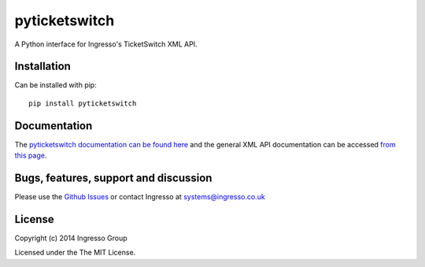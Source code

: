 **************
pyticketswitch
**************

A Python interface for Ingresso's TicketSwitch XML API.

Installation
------------

Can be installed with pip::

        pip install pyticketswitch

Documentation
-------------

The `pyticketswitch documentation can be found here <http://www.ingresso.co.uk/pyticketswitch/>`_ and the general XML API documentation can be accessed `from this page <http://www.ingresso.co.uk/docs/>`_.

Bugs, features, support and discussion
--------------------------------------

Please use the `Github Issues <https://github.com/ingresso-group/pyticketswitch/issues>`_ or contact Ingresso at systems@ingresso.co.uk

License
-------

Copyright (c) 2014 Ingresso Group

Licensed under the The MIT License.
